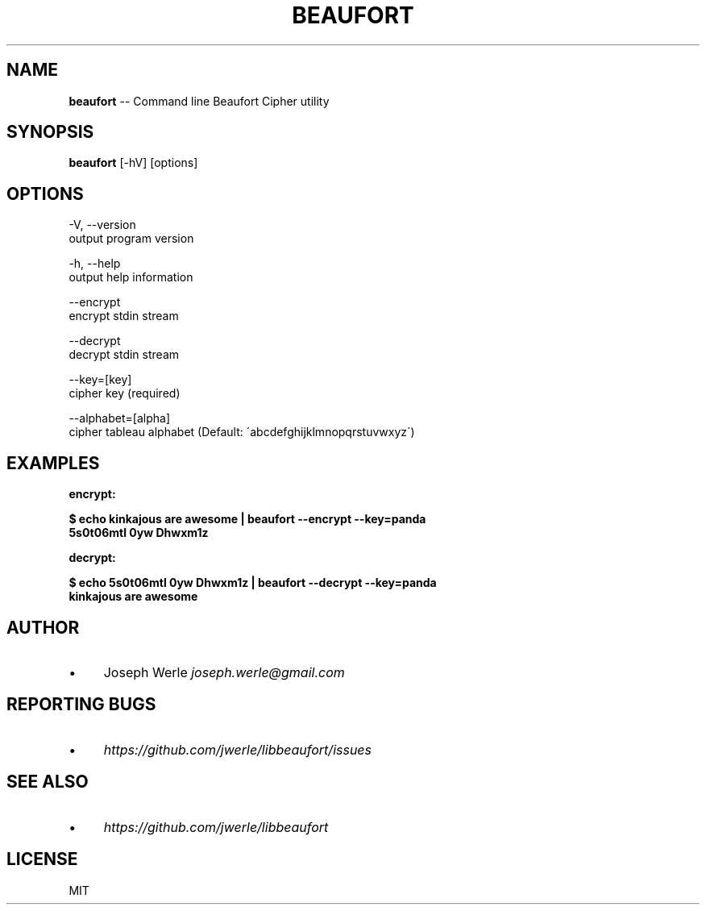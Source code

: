 .\" Generated with Ronnjs 0.3.8
.\" http://github.com/kapouer/ronnjs/
.
.TH "BEAUFORT" "1" "May 2014" "" ""
.
.SH "NAME"
\fBbeaufort\fR \-\- Command line Beaufort Cipher utility
.
.SH "SYNOPSIS"
\fBbeaufort\fR [\-hV] [options]
.
.SH "OPTIONS"
  \-V, \-\-version
      output program version
.
.P
  \-h, \-\-help
      output help information
.
.P
  \-\-encrypt
      encrypt stdin stream
.
.P
  \-\-decrypt
      decrypt stdin stream
.
.P
  \-\-key=[key]
      cipher key (required)
.
.P
  \-\-alphabet=[alpha]
    cipher tableau alphabet (Default: \'abcdefghijklmnopqrstuvwxyz\')
.
.SH "EXAMPLES"
  \fBencrypt:\fR
.
.P
  \fB
  $ echo kinkajous are awesome | beaufort \-\-encrypt \-\-key=panda
  5s0t06mtl 0yw Dhwxm1z
  \fR
.
.P
  \fBdecrypt:\fR
.
.P
  \fB
  $ echo 5s0t06mtl 0yw Dhwxm1z | beaufort \-\-decrypt \-\-key=panda
  kinkajous are awesome
  \fR
.
.SH "AUTHOR"
.
.IP "\(bu" 4
Joseph Werle \fIjoseph\.werle@gmail\.com\fR
.
.IP "" 0
.
.SH "REPORTING BUGS"
.
.IP "\(bu" 4
\fIhttps://github\.com/jwerle/libbeaufort/issues\fR
.
.IP "" 0
.
.SH "SEE ALSO"
.
.IP "\(bu" 4
\fIhttps://github\.com/jwerle/libbeaufort\fR
.
.IP "" 0
.
.SH "LICENSE"
MIT